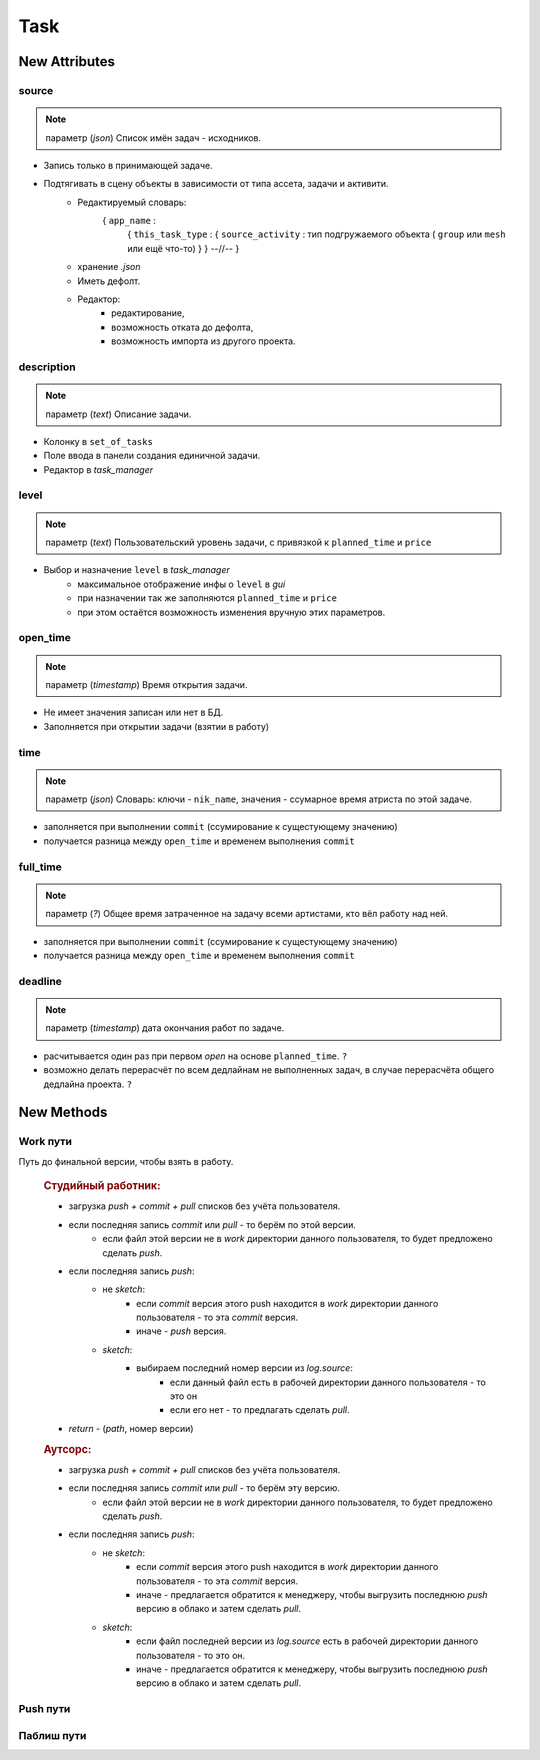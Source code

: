 .. _task-specification-page:

Task
====

New Attributes
**************

source
------

.. note:: параметр (*json*) Список имён задач - исходников.

* Запись только в принимающей задаче.
* Подтягивать в сцену объекты в зависимости от типа ассета, задачи и активити.
    * Редактируемый словарь:
        { ``app_name`` :
            { ``this_task_type`` : { ``source_activity`` : тип подгружаемого объекта ( ``group`` или ``mesh`` или ещё что-то) } }
            --//--
            }
    * хранение *.json*
    * Иметь дефолт.
    * Редактор:
        * редактирование,
        * возможность отката до дефолта, 
        * возможность импорта из другого проекта.
            
description
-----------

.. note:: параметр (*text*) Описание задачи.

* Колонку в ``set_of_tasks``
* Поле ввода в панели создания единичной задачи.
* Редактор в *task_manager*

level
-----

.. note:: параметр (*text*) Пользовательский уровень задачи, с привязкой к ``planned_time`` и ``price``

* Выбор и назначение ``level`` в *task_manager*
    * максимальное отображение инфы о ``level`` в *gui*
    * при назначении так же заполняются ``planned_time`` и ``price``
    * при этом остаётся возможность изменения вручную этих параметров.
    
open_time
---------

.. note:: параметр (*timestamp*) Время открытия задачи.

* Не имеет значения записан или нет в БД.
* Заполняется при открытии задачи (взятии в работу)

time
----

.. note:: параметр (*json*) Словарь: ключи - ``nik_name``, значения - ссумарное время атриста по этой задаче.

* заполняется при выполнении ``commit`` (ссумирование к сущестующему значению)
* получается разница между ``open_time`` и временем выполнения ``commit``

full_time
---------

.. note:: параметр (*?*) Общее время затраченное на задачу всеми артистами, кто вёл работу над ней.

* заполняется при выполнении ``commit`` (ссумирование к сущестующему значению)
* получается разница между ``open_time`` и временем выполнения ``commit``

deadline
--------

.. note:: параметр (*timestamp*) дата окончания работ по задаче.

* расчитывается один раз при первом *open* на основе ``planned_time``. ``?``
* возможно делать перерасчёт по всем дедлайнам не выполненных задач, в случае перерасчёта общего дедлайна проекта. ``?``

New Methods
***********

Work пути
---------

.. py:function:: get_final_work_file_path()

Путь до финальной версии, чтобы взять в работу.

  .. rubric:: Студийный работник:
  
  * загрузка *push + commit + pull* списков без учёта пользователя.
  * если последняя запись *commit* или *pull* - то берём по этой версии.
      * если файл этой версии не в *work* директории данного пользователя, то будет предложено сделать *push*.
  * если последняя запись *push*:
      * не *sketch*:
          * если *commit* версия этого push находится в *work* директории данного пользователя - то эта *commit* версия.
          * иначе - *push* версия.
      * *sketch*:
          * выбираем последний номер версии из *log.source*:
              * если данный файл есть в рабочей директории данного пользователя - то это он
              * если его нет - то предлагать сделать *pull*.
  * *return* - (*path*, номер версии)

  .. rubric:: Аутсорс:
  
  * загрузка *push + commit + pull* списков без учёта пользователя.
  * если последняя запись *commit* или *pull* - то берём эту версию.
      * если файл этой версии не в *work* директории данного пользователя, то будет предложено сделать *push*.
  * если последняя запись *push*:
      * не *sketch*:
          * если *commit* версия этого push находится в *work* директории данного пользователя - то эта *commit* версия.
          * иначе - предлагается обратится к менеджеру, чтобы выгрузить последнюю *push* версию в облако и затем сделать *pull*.
      * *sketch*:
          * если файл последней версии из *log.source* есть в рабочей директории данного пользователя - то это он.
          * иначе - предлагается обратится к менеджеру, чтобы выгрузить последнюю *push* версию в облако и затем сделать *pull*.
  
.. py:function:: get_version_work_file_path()

  * обёртка на *studio.template_get_work_path()*
  * получение шаблонного пути версии данной задачи, с проверкой существования.
  * возврат *path* без номера версии.
  
.. py:function:: get_new_work_file_path()

  * определение новой версии по *pull + commit* логам, чтение бд.
  * *return* - (*path, version*) - версия нужна для создания лога.
  
Push пути
---------

.. py:function:: get_final_push_file_path()

  .. rubric:: Студийный работник:
  
  * Загрузка *push* списка без учёта пользователя
  * По последнему *push*
  * *return*:
      * для sketch: ({словарь - *return_data*}, номер версии)
          * структура *return_data*:
              * ключ: *push_path*, значение - словарь путей файлов по именам веток.
              * ключ: *look_path*, значение - словарь путей *look* версий файлов по именам веток.
      * для всех остальных: (*path*, номер версии)
  
  .. rubric:: Аутсорс:
  
  * игнор

.. py:function:: get_version_push_file_path()

  .. rubric:: Студийный работник:
  
  * Загрузка *push* списка без учёта пользователя
  * По указанной версии
  * *return*:
      * для sketch: {словарь - ключ *branch*: значение *path*}
      * для всех остальных: *path*
  
  .. rubric:: Аутсорс:
  
  * игнор
  
.. py:function:: get_new_push_file_path()

  * *push* - это перезапись + создание *look* версий для *sketch*
  * что надо:
      * путь откуда пишем (указанная или последняя *commit,pull* версия)
      * путь куда пишем (определение новой версии по *push* логу)
      * проверка на совпадение версии *commit,pull* источника с версией источника последнего *push*
  * *return*:
      * для sketch: ({словарь - *return_data*}, номер версии)
          * структура *return_data*:
              * ключ: *source_path*, значение - словарь путей исходников по именам веток.
              * ключ: *source_versions*, значение - словарь версий исходников по именам веток.
              * ключ: *push_path*, значение - словарь новых путей для файлов по именам веток.
              * ключ: *look_path*, значение - словарь новых путей *look* версий файлов по именам веток.
      * для всех остальных: ((*source_path*, *new_push_path*), номер версии)
  * для аутсорса иная история, связанная с выгрузкой на сервер.
  
Паблиш пути
-----------

.. py:function:: get_version_publish_file_path()

  * Путь до файлов в директории. 
  * Для скеча весь набор
  
.. py:function:: get_final_publish_file_path()

  * Путь до файлов, которые сверху в директории *publish*
  * Если нужны пути из директории версии, то это *version path*
  
.. py:function:: get_new_publish_file_path()

  * Новые пути
  * Пути исодников это *version_push_path* или *version_publish_path* в случае перепаблиша. 
  * Структура данных должна совпадать со структурой *push*.
